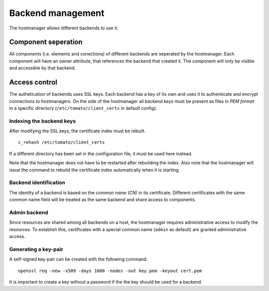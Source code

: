 Backend management
==================

The hostmanager allows different backends to use it. 


Component seperation
--------------------
All components (i.e. elements and conections) of different backends are 
seperated by the hostmanager. Each component will have an owner attribute,
that references the backend that created it. The component will only be
visible and accessible by that backend.


Access control
--------------
The authetication of backends uses SSL keys. Each backend has a key of its own
and uses it to authenticate and encrypt connections to hostmanagers.
On the side of the hostmanager all backend keys must be present as files in 
*PEM format* in a specific directory (``/etc/tomato/client_certs`` in default
config). 


Indexing the backend keys
^^^^^^^^^^^^^^^^^^^^^^^^^
After modifying the SSL keys, the certificate index must be rebuilt. ::

  c_rehash /etc/tomato/client_certs

If a different directory has been set in the configuration file, it must be 
used here instead.

Note that the hostmanager does not have to be restarted after rebuilding the
index.
Also note that the hostmanager will issue the command to rebuild the 
certificate index automatically when it is starting.


Backend identification
^^^^^^^^^^^^^^^^^^^^^^
The identity of a backend is based on the *common name (CN)* in its 
certificate. Different certificates with the same common name field will be
treated as the same backend and share access to components.


Admin backend
^^^^^^^^^^^^^
Since resources are shared among all backends on a host, the hostmanager
requires administrative access to modify the resources. To establish this, 
certificates with a special common name (``admin`` as default) are granted
administrative access.


Generating a key-pair
^^^^^^^^^^^^^^^^^^^^^
A self-signed key-pair can be created with the following command::

  openssl req -new -x509 -days 1000 -nodes -out key.pem -keyout cert.pem

It is important to create a key without a password if the the key should be
used for a backend.